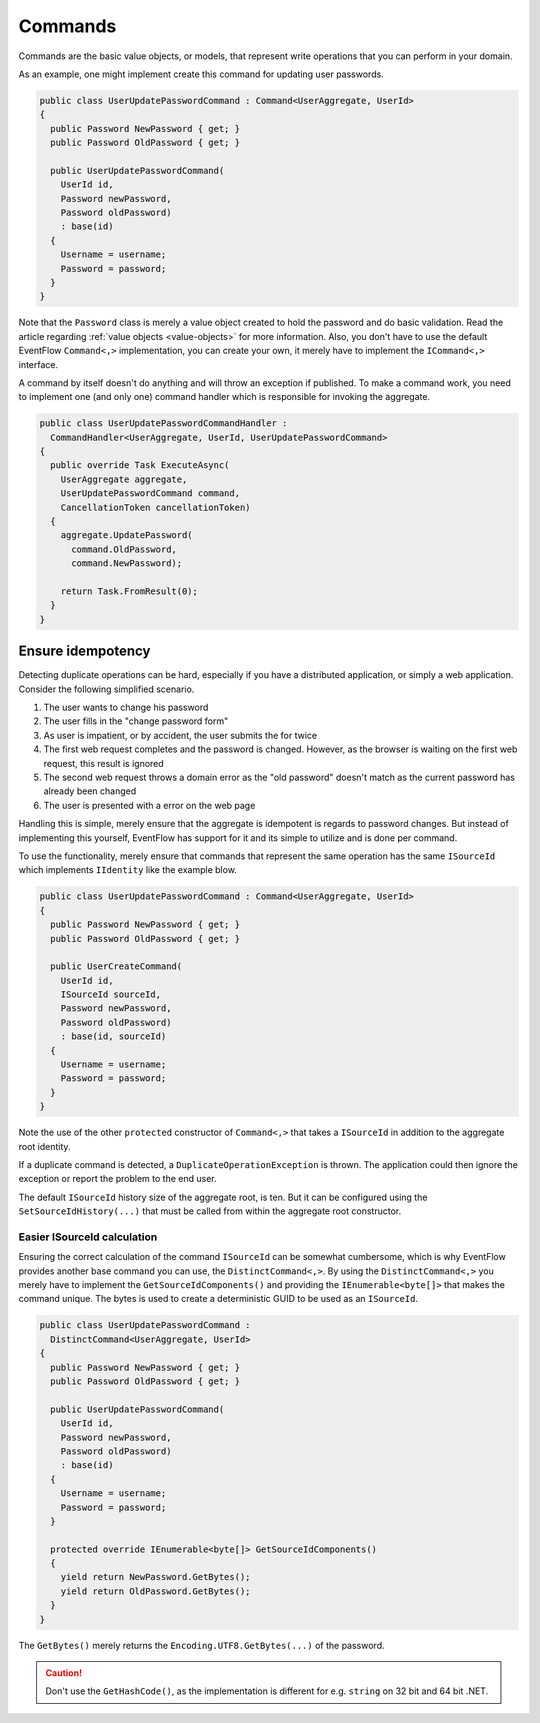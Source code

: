 .. _commands:

Commands
========

Commands are the basic value objects, or models, that represent write
operations that you can perform in your domain.

As an example, one might implement create this command for updating user
passwords.

.. code-block:: c#

    public class UserUpdatePasswordCommand : Command<UserAggregate, UserId>
    {
      public Password NewPassword { get; }
      public Password OldPassword { get; }

      public UserUpdatePasswordCommand(
        UserId id,
        Password newPassword,
        Password oldPassword)
        : base(id)
      {
        Username = username;
        Password = password;
      }
    }

Note that the ``Password`` class is merely a value object created to
hold the password and do basic validation. Read the article regarding
:ref:`value objects <value-objects>` for more information. Also, you
don't have to use the default EventFlow ``Command<,>`` implementation,
you can create your own, it merely have to implement the ``ICommand<,>``
interface.

A command by itself doesn't do anything and will throw an exception if
published. To make a command work, you need to implement one (and only
one) command handler which is responsible for invoking the aggregate.

.. code-block:: c#

    public class UserUpdatePasswordCommandHandler :
      CommandHandler<UserAggregate, UserId, UserUpdatePasswordCommand>
    {
      public override Task ExecuteAsync(
        UserAggregate aggregate,
        UserUpdatePasswordCommand command,
        CancellationToken cancellationToken)
      {
        aggregate.UpdatePassword(
          command.OldPassword,
          command.NewPassword);

        return Task.FromResult(0);
      }
    }

Ensure idempotency
------------------

Detecting duplicate operations can be hard, especially if you have a
distributed application, or simply a web application. Consider the
following simplified scenario.

1. The user wants to change his password
2. The user fills in the "change password form"
3. As user is impatient, or by accident, the user submits the for twice
4. The first web request completes and the password is changed. However,
   as the browser is waiting on the first web request, this result is
   ignored
5. The second web request throws a domain error as the "old password"
   doesn't match as the current password has already been changed
6. The user is presented with a error on the web page

Handling this is simple, merely ensure that the aggregate is idempotent
is regards to password changes. But instead of implementing this
yourself, EventFlow has support for it and its simple to utilize and is
done per command.

To use the functionality, merely ensure that commands that represent the
same operation has the same ``ISourceId`` which implements ``IIdentity``
like the example blow.

.. code-block:: c#

    public class UserUpdatePasswordCommand : Command<UserAggregate, UserId>
    {
      public Password NewPassword { get; }
      public Password OldPassword { get; }

      public UserCreateCommand(
        UserId id,
        ISourceId sourceId,
        Password newPassword,
        Password oldPassword)
        : base(id, sourceId)
      {
        Username = username;
        Password = password;
      }
    }

Note the use of the other ``protected`` constructor of ``Command<,>``
that takes a ``ISourceId`` in addition to the aggregate root identity.

If a duplicate command is detected, a ``DuplicateOperationException`` is
thrown. The application could then ignore the exception or report the
problem to the end user.

The default ``ISourceId`` history size of the aggregate root, is ten.
But it can be configured using the ``SetSourceIdHistory(...)`` that must
be called from within the aggregate root constructor.

Easier ISourceId calculation
~~~~~~~~~~~~~~~~~~~~~~~~~~~~

Ensuring the correct calculation of the command ``ISourceId`` can be
somewhat cumbersome, which is why EventFlow provides another base
command you can use, the ``DistinctCommand<,>``. By using the
``DistinctCommand<,>`` you merely have to implement the
``GetSourceIdComponents()`` and providing the ``IEnumerable<byte[]>``
that makes the command unique. The bytes is used to create a
deterministic GUID to be used as an ``ISourceId``.

.. code-block:: c#

    public class UserUpdatePasswordCommand :
      DistinctCommand<UserAggregate, UserId>
    {
      public Password NewPassword { get; }
      public Password OldPassword { get; }

      public UserUpdatePasswordCommand(
        UserId id,
        Password newPassword,
        Password oldPassword)
        : base(id)
      {
        Username = username;
        Password = password;
      }

      protected override IEnumerable<byte[]> GetSourceIdComponents()
      {
        yield return NewPassword.GetBytes();
        yield return OldPassword.GetBytes();
      }
    }

The ``GetBytes()`` merely returns the ``Encoding.UTF8.GetBytes(...)`` of
the password.

.. CAUTION::

    Don't use the ``GetHashCode()``, as the implementation
    is different for e.g. ``string`` on 32 bit and 64 bit .NET.
